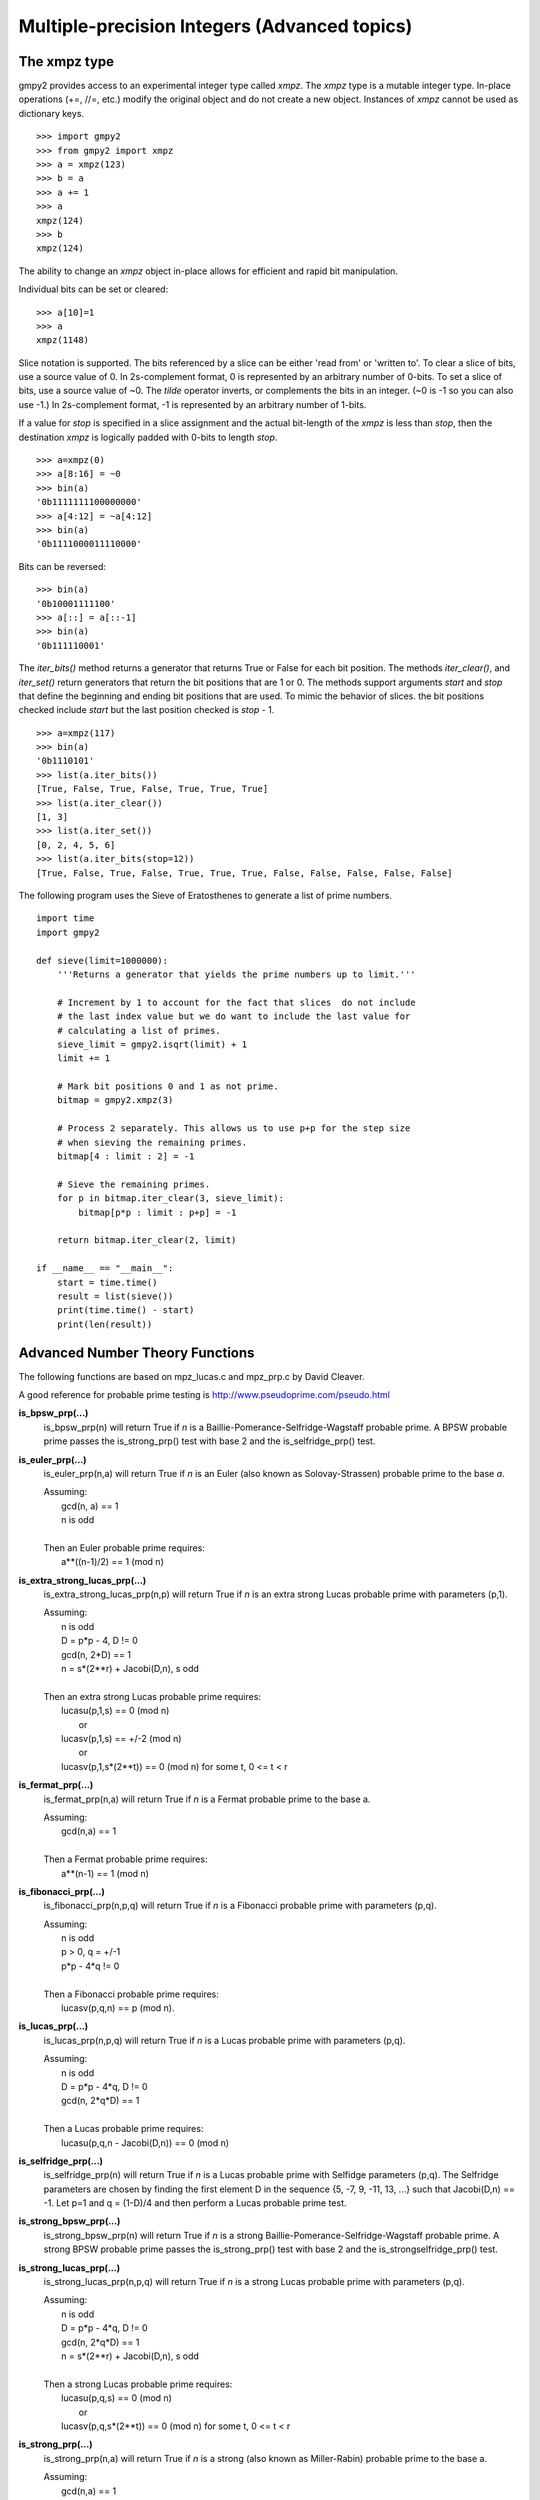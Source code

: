 Multiple-precision Integers (Advanced topics)
=============================================

The xmpz type
-------------

gmpy2 provides access to an experimental integer type called *xmpz*. The
*xmpz* type is a mutable integer type. In-place operations (+=, //=, etc.)
modify the original object and do not create a new object. Instances of
*xmpz* cannot be used as dictionary keys.

::

    >>> import gmpy2
    >>> from gmpy2 import xmpz
    >>> a = xmpz(123)
    >>> b = a
    >>> a += 1
    >>> a
    xmpz(124)
    >>> b
    xmpz(124)

The ability to change an *xmpz* object in-place allows for efficient and rapid
bit manipulation.

Individual bits can be set or cleared::

    >>> a[10]=1
    >>> a
    xmpz(1148)

Slice notation is supported. The bits referenced by a slice can be either 'read
from' or 'written to'. To clear a slice of bits, use a source value of 0. In
2s-complement format, 0 is represented by an arbitrary number of 0-bits. To set
a slice of bits, use a source value of ~0. The *tilde* operator inverts, or
complements the bits in an integer. (~0 is -1 so you can also use -1.) In
2s-complement format, -1 is represented by an arbitrary number of 1-bits.

If a value for *stop* is specified in a slice assignment and the actual
bit-length of the *xmpz* is less than *stop*, then the destination *xmpz* is
logically padded with 0-bits to length *stop*.

::

    >>> a=xmpz(0)
    >>> a[8:16] = ~0
    >>> bin(a)
    '0b1111111100000000'
    >>> a[4:12] = ~a[4:12]
    >>> bin(a)
    '0b1111000011110000'

Bits can be reversed::

    >>> bin(a)
    '0b10001111100'
    >>> a[::] = a[::-1]
    >>> bin(a)
    '0b111110001'

The *iter_bits()* method returns a generator that returns True or False for each
bit position. The methods *iter_clear()*, and *iter_set()* return generators
that return the bit positions that are 1 or 0. The methods support arguments
*start* and *stop* that define the beginning and ending bit positions that are
used. To mimic the behavior of slices. the bit positions checked include *start*
but the last position checked is *stop* - 1.

::

    >>> a=xmpz(117)
    >>> bin(a)
    '0b1110101'
    >>> list(a.iter_bits())
    [True, False, True, False, True, True, True]
    >>> list(a.iter_clear())
    [1, 3]
    >>> list(a.iter_set())
    [0, 2, 4, 5, 6]
    >>> list(a.iter_bits(stop=12))
    [True, False, True, False, True, True, True, False, False, False, False, False]

The following program uses the Sieve of Eratosthenes to generate a list of
prime numbers.

::

    import time
    import gmpy2

    def sieve(limit=1000000):
        '''Returns a generator that yields the prime numbers up to limit.'''

	# Increment by 1 to account for the fact that slices  do not include
	# the last index value but we do want to include the last value for
	# calculating a list of primes.
	sieve_limit = gmpy2.isqrt(limit) + 1
	limit += 1

	# Mark bit positions 0 and 1 as not prime.
	bitmap = gmpy2.xmpz(3)

	# Process 2 separately. This allows us to use p+p for the step size
	# when sieving the remaining primes.
	bitmap[4 : limit : 2] = -1

	# Sieve the remaining primes.
	for p in bitmap.iter_clear(3, sieve_limit):
	    bitmap[p*p : limit : p+p] = -1

	return bitmap.iter_clear(2, limit)

    if __name__ == "__main__":
        start = time.time()
        result = list(sieve())
        print(time.time() - start)
        print(len(result))


Advanced Number Theory Functions
--------------------------------

The following functions are based on mpz_lucas.c and mpz_prp.c by David
Cleaver.

A good reference for probable prime testing is
http://www.pseudoprime.com/pseudo.html

**is_bpsw_prp(...)**
    is_bpsw_prp(n) will return True if *n* is a Baillie-Pomerance-Selfridge-Wagstaff
    probable prime. A BPSW probable prime passes the is_strong_prp() test with base
    2 and the is_selfridge_prp() test.

**is_euler_prp(...)**
    is_euler_prp(n,a) will return True if *n* is an Euler (also known as
    Solovay-Strassen) probable prime to the base *a*.

    | Assuming:
    |     gcd(n, a) == 1
    |     n is odd
    |
    | Then an Euler probable prime requires:
    |    a**((n-1)/2) == 1 (mod n)

**is_extra_strong_lucas_prp(...)**
    is_extra_strong_lucas_prp(n,p) will return True if *n* is an extra strong
    Lucas probable prime with parameters (p,1).

    | Assuming:
    |     n is odd
    |     D = p*p - 4, D != 0
    |     gcd(n, 2*D) == 1
    |     n = s*(2**r) + Jacobi(D,n), s odd
    |
    | Then an extra strong Lucas probable prime requires:
    |     lucasu(p,1,s) == 0 (mod n)
    |      or
    |     lucasv(p,1,s) == +/-2 (mod n)
    |      or
    |     lucasv(p,1,s*(2**t)) == 0 (mod n) for some t, 0 <= t < r

**is_fermat_prp(...)**
    is_fermat_prp(n,a) will return True if *n* is a Fermat probable prime to the
    base a.

    | Assuming:
    |     gcd(n,a) == 1
    |
    | Then a Fermat probable prime requires:
    |     a**(n-1) == 1 (mod n)

**is_fibonacci_prp(...)**
    is_fibonacci_prp(n,p,q) will return True if *n* is a Fibonacci
    probable prime with parameters (p,q).

    | Assuming:
    |     n is odd
    |     p > 0, q = +/-1
    |     p*p - 4*q != 0
    |
    | Then a Fibonacci probable prime requires:
    |     lucasv(p,q,n) == p (mod n).

**is_lucas_prp(...)**
    is_lucas_prp(n,p,q) will return True if *n* is a Lucas probable prime with
    parameters (p,q).

    | Assuming:
    |     n is odd
    |     D = p*p - 4*q, D != 0
    |     gcd(n, 2*q*D) == 1
    |
    | Then a Lucas probable prime requires:
    |     lucasu(p,q,n - Jacobi(D,n)) == 0 (mod n)

**is_selfridge_prp(...)**
    is_selfridge_prp(n) will return True if *n* is a Lucas probable prime with
    Selfidge parameters (p,q). The Selfridge parameters are chosen by finding
    the first element D in the sequence {5, -7, 9, -11, 13, ...} such that
    Jacobi(D,n) == -1. Let p=1 and q = (1-D)/4 and then perform a Lucas
    probable prime test.

**is_strong_bpsw_prp(...)**
    is_strong_bpsw_prp(n) will return True if *n* is a strong
    Baillie-Pomerance-Selfridge-Wagstaff probable prime. A strong BPSW
    probable prime passes the is_strong_prp() test with base 2 and the
    is_strongselfridge_prp() test.

**is_strong_lucas_prp(...)**
    is_strong_lucas_prp(n,p,q) will return True if *n* is a strong Lucas
    probable prime with parameters (p,q).

    | Assuming:
    |     n is odd
    |     D = p*p - 4*q, D != 0
    |     gcd(n, 2*q*D) == 1
    |     n = s*(2**r) + Jacobi(D,n), s odd
    |
    | Then a strong Lucas probable prime requires:
    |     lucasu(p,q,s) == 0 (mod n)
    |      or
    |     lucasv(p,q,s*(2**t)) == 0 (mod n) for some t, 0 <= t < r

**is_strong_prp(...)**
    is_strong_prp(n,a) will return True if *n* is a strong (also known as
    Miller-Rabin) probable prime to the base a.

    | Assuming:
    |     gcd(n,a) == 1
    |     n is odd
    |     n = s*(2**r) + 1, with s odd
    |
    | Then a strong probable prime requires one of the following is true:
    |     a**s == 1 (mod n)
    |      or
    |     a**(s*(2**t)) == -1 (mod n) for some t, 0 <= t < r.

**is_strong_selfridge_prp(...)**
    is_strong_selfridge_prp(n) will return True if *n* is a strong Lucas
    probable prime with Selfidge parameters (p,q). The Selfridge parameters are
    chosen by finding the first element D in the sequence
    {5, -7, 9, -11, 13, ...} such that Jacobi(D,n) == -1. Let p=1 and
    q = (1-D)/4 and then perform a strong Lucas probable prime test.

**lucasu(...)**
    lucasu(p,q,k) will return the k-th element of the Lucas U sequence defined
    by p,q. p*p - 4*q must not equal 0; k must be greater than or equal to 0.

**lucasu_mod(...)**
    lucasu_mod(p,q,k,n) will return the k-th element of the Lucas U sequence
    defined by p,q (mod n). p*p - 4*q must not equal 0; k must be greater than
    or equal to 0; n must be greater than 0.

**lucasv(...)**
    lucasv(p,q,k) will return the k-th element of the Lucas V sequence defined
    by parameters (p,q). p*p - 4*q must not equal 0; k must be greater than or
    equal to 0.

**lucasv_mod(...)**
    lucasv_mod(p,q,k,n) will return the k-th element of the Lucas V sequence
    defined by parameters (p,q) (mod n). p*p - 4*q must not equal 0; k must be
    greater than or equal to 0; n must be greater than 0.


